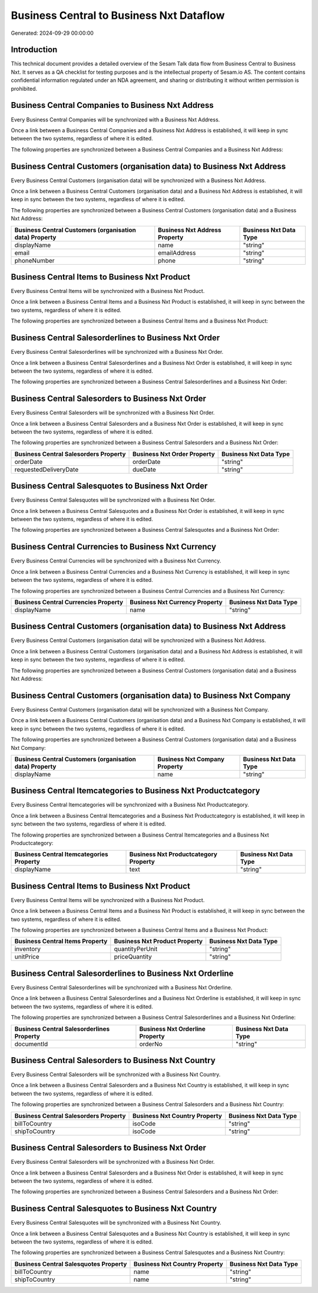 =========================================
Business Central to Business Nxt Dataflow
=========================================

Generated: 2024-09-29 00:00:00

Introduction
------------

This technical document provides a detailed overview of the Sesam Talk data flow from Business Central to Business Nxt. It serves as a QA checklist for testing purposes and is the intellectual property of Sesam.io AS. The content contains confidential information regulated under an NDA agreement, and sharing or distributing it without written permission is prohibited.

Business Central Companies to Business Nxt Address
--------------------------------------------------
Every Business Central Companies will be synchronized with a Business Nxt Address.

Once a link between a Business Central Companies and a Business Nxt Address is established, it will keep in sync between the two systems, regardless of where it is edited.

The following properties are synchronized between a Business Central Companies and a Business Nxt Address:

.. list-table::
   :header-rows: 1

   * - Business Central Companies Property
     - Business Nxt Address Property
     - Business Nxt Data Type


Business Central Customers (organisation data) to Business Nxt Address
----------------------------------------------------------------------
Every Business Central Customers (organisation data) will be synchronized with a Business Nxt Address.

Once a link between a Business Central Customers (organisation data) and a Business Nxt Address is established, it will keep in sync between the two systems, regardless of where it is edited.

The following properties are synchronized between a Business Central Customers (organisation data) and a Business Nxt Address:

.. list-table::
   :header-rows: 1

   * - Business Central Customers (organisation data) Property
     - Business Nxt Address Property
     - Business Nxt Data Type
   * - displayName
     - name
     - "string"
   * - email
     - emailAddress
     - "string"
   * - phoneNumber
     - phone
     - "string"


Business Central Items to Business Nxt Product
----------------------------------------------
Every Business Central Items will be synchronized with a Business Nxt Product.

Once a link between a Business Central Items and a Business Nxt Product is established, it will keep in sync between the two systems, regardless of where it is edited.

The following properties are synchronized between a Business Central Items and a Business Nxt Product:

.. list-table::
   :header-rows: 1

   * - Business Central Items Property
     - Business Nxt Product Property
     - Business Nxt Data Type


Business Central Salesorderlines to Business Nxt Order
------------------------------------------------------
Every Business Central Salesorderlines will be synchronized with a Business Nxt Order.

Once a link between a Business Central Salesorderlines and a Business Nxt Order is established, it will keep in sync between the two systems, regardless of where it is edited.

The following properties are synchronized between a Business Central Salesorderlines and a Business Nxt Order:

.. list-table::
   :header-rows: 1

   * - Business Central Salesorderlines Property
     - Business Nxt Order Property
     - Business Nxt Data Type


Business Central Salesorders to Business Nxt Order
--------------------------------------------------
Every Business Central Salesorders will be synchronized with a Business Nxt Order.

Once a link between a Business Central Salesorders and a Business Nxt Order is established, it will keep in sync between the two systems, regardless of where it is edited.

The following properties are synchronized between a Business Central Salesorders and a Business Nxt Order:

.. list-table::
   :header-rows: 1

   * - Business Central Salesorders Property
     - Business Nxt Order Property
     - Business Nxt Data Type
   * - orderDate
     - orderDate
     - "string"
   * - requestedDeliveryDate
     - dueDate
     - "string"


Business Central Salesquotes to Business Nxt Order
--------------------------------------------------
Every Business Central Salesquotes will be synchronized with a Business Nxt Order.

Once a link between a Business Central Salesquotes and a Business Nxt Order is established, it will keep in sync between the two systems, regardless of where it is edited.

The following properties are synchronized between a Business Central Salesquotes and a Business Nxt Order:

.. list-table::
   :header-rows: 1

   * - Business Central Salesquotes Property
     - Business Nxt Order Property
     - Business Nxt Data Type


Business Central Currencies to Business Nxt Currency
----------------------------------------------------
Every Business Central Currencies will be synchronized with a Business Nxt Currency.

Once a link between a Business Central Currencies and a Business Nxt Currency is established, it will keep in sync between the two systems, regardless of where it is edited.

The following properties are synchronized between a Business Central Currencies and a Business Nxt Currency:

.. list-table::
   :header-rows: 1

   * - Business Central Currencies Property
     - Business Nxt Currency Property
     - Business Nxt Data Type
   * - displayName
     - name
     - "string"


Business Central Customers (organisation data) to Business Nxt Address
----------------------------------------------------------------------
Every Business Central Customers (organisation data) will be synchronized with a Business Nxt Address.

Once a link between a Business Central Customers (organisation data) and a Business Nxt Address is established, it will keep in sync between the two systems, regardless of where it is edited.

The following properties are synchronized between a Business Central Customers (organisation data) and a Business Nxt Address:

.. list-table::
   :header-rows: 1

   * - Business Central Customers (organisation data) Property
     - Business Nxt Address Property
     - Business Nxt Data Type


Business Central Customers (organisation data) to Business Nxt Company
----------------------------------------------------------------------
Every Business Central Customers (organisation data) will be synchronized with a Business Nxt Company.

Once a link between a Business Central Customers (organisation data) and a Business Nxt Company is established, it will keep in sync between the two systems, regardless of where it is edited.

The following properties are synchronized between a Business Central Customers (organisation data) and a Business Nxt Company:

.. list-table::
   :header-rows: 1

   * - Business Central Customers (organisation data) Property
     - Business Nxt Company Property
     - Business Nxt Data Type
   * - displayName
     - name
     - "string"


Business Central Itemcategories to Business Nxt Productcategory
---------------------------------------------------------------
Every Business Central Itemcategories will be synchronized with a Business Nxt Productcategory.

Once a link between a Business Central Itemcategories and a Business Nxt Productcategory is established, it will keep in sync between the two systems, regardless of where it is edited.

The following properties are synchronized between a Business Central Itemcategories and a Business Nxt Productcategory:

.. list-table::
   :header-rows: 1

   * - Business Central Itemcategories Property
     - Business Nxt Productcategory Property
     - Business Nxt Data Type
   * - displayName
     - text
     - "string"


Business Central Items to Business Nxt Product
----------------------------------------------
Every Business Central Items will be synchronized with a Business Nxt Product.

Once a link between a Business Central Items and a Business Nxt Product is established, it will keep in sync between the two systems, regardless of where it is edited.

The following properties are synchronized between a Business Central Items and a Business Nxt Product:

.. list-table::
   :header-rows: 1

   * - Business Central Items Property
     - Business Nxt Product Property
     - Business Nxt Data Type
   * - inventory
     - quantityPerUnit
     - "string"
   * - unitPrice
     - priceQuantity
     - "string"


Business Central Salesorderlines to Business Nxt Orderline
----------------------------------------------------------
Every Business Central Salesorderlines will be synchronized with a Business Nxt Orderline.

Once a link between a Business Central Salesorderlines and a Business Nxt Orderline is established, it will keep in sync between the two systems, regardless of where it is edited.

The following properties are synchronized between a Business Central Salesorderlines and a Business Nxt Orderline:

.. list-table::
   :header-rows: 1

   * - Business Central Salesorderlines Property
     - Business Nxt Orderline Property
     - Business Nxt Data Type
   * - documentId
     - orderNo
     - "string"


Business Central Salesorders to Business Nxt Country
----------------------------------------------------
Every Business Central Salesorders will be synchronized with a Business Nxt Country.

Once a link between a Business Central Salesorders and a Business Nxt Country is established, it will keep in sync between the two systems, regardless of where it is edited.

The following properties are synchronized between a Business Central Salesorders and a Business Nxt Country:

.. list-table::
   :header-rows: 1

   * - Business Central Salesorders Property
     - Business Nxt Country Property
     - Business Nxt Data Type
   * - billToCountry
     - isoCode
     - "string"
   * - shipToCountry
     - isoCode
     - "string"


Business Central Salesorders to Business Nxt Order
--------------------------------------------------
Every Business Central Salesorders will be synchronized with a Business Nxt Order.

Once a link between a Business Central Salesorders and a Business Nxt Order is established, it will keep in sync between the two systems, regardless of where it is edited.

The following properties are synchronized between a Business Central Salesorders and a Business Nxt Order:

.. list-table::
   :header-rows: 1

   * - Business Central Salesorders Property
     - Business Nxt Order Property
     - Business Nxt Data Type


Business Central Salesquotes to Business Nxt Country
----------------------------------------------------
Every Business Central Salesquotes will be synchronized with a Business Nxt Country.

Once a link between a Business Central Salesquotes and a Business Nxt Country is established, it will keep in sync between the two systems, regardless of where it is edited.

The following properties are synchronized between a Business Central Salesquotes and a Business Nxt Country:

.. list-table::
   :header-rows: 1

   * - Business Central Salesquotes Property
     - Business Nxt Country Property
     - Business Nxt Data Type
   * - billToCountry
     - name
     - "string"
   * - shipToCountry
     - name
     - "string"


